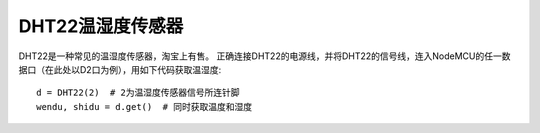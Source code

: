 DHT22温湿度传感器
==================

DHT22是一种常见的温湿度传感器，淘宝上有售。
正确连接DHT22的电源线，并将DHT22的信号线，连入NodeMCU的任一数据口（在此处以D2口为例），用如下代码获取温湿度::

    d = DHT22(2)  # 2为温湿度传感器信号所连针脚
    wendu, shidu = d.get()  # 同时获取温度和湿度
